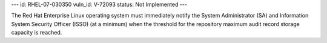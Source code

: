 ---
id: RHEL-07-030350
vuln_id: V-72093
status: Not Implemented
---

The Red Hat Enterprise Linux operating system must immediately notify the System Administrator (SA) and Information System Security Officer (ISSO) (at a minimum) when the threshold for the repository maximum audit record storage capacity is reached.
